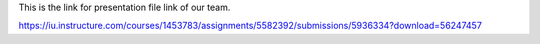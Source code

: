 This is the link for presentation file link of our team.

https://iu.instructure.com/courses/1453783/assignments/5582392/submissions/5936334?download=56247457
